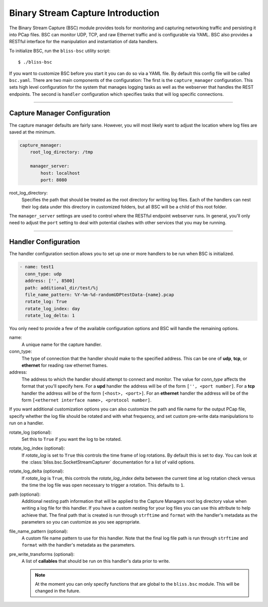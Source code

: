 Binary Stream Capture Introduction
==================================

The Binary Stream Capture (BSC) module provides tools for monitoring and capturing networking traffic and persisting it into PCap files. BSC can monitor  UDP, TCP, and raw Ethernet traffic and is configurable via YAML. BSC also provides a RESTful interface for the manipulation and instantiation of data handlers.

To initialize BSC, run the ``bliss-bsc`` utility script::

    $ ./bliss-bsc

If you want to customize BSC before you start it you can do so via a YAML file. By default this config file will be called ``bsc.yaml``. There are two main components of the configuration: The first is the ``capture_manager`` configuration. This sets high level configuration for the system that manages logging tasks as well as the webserver that handles the REST endpoints. The second is ``handler`` configuration which specifies tasks that will log specific connections.

----

Capture Manager Configuration
-----------------------------

The capture manager defaults are fairly sane. However, you will most likely want to adjust the location where log files are saved at the minimum.

.. code-block:: yaml

    capture_manager:
        root_log_directory: /tmp

        manager_server:
            host: localhost
            port: 8080

root_log_directory:
    Specifies the path that should be treated as the root directory for writing log files. Each of the handlers can nest their log data under this directory in customized folders, but all BSC will be a child of this root folder.

The ``manager_server`` settings are used to control where the RESTful endpoint webserver runs. In general, you'll only need to adjust the ``port`` setting to deal with potential clashes with other services that you may be running.

----

Handler Configuration
---------------------

The handler configuration section allows you to set up one or more handlers to be run when BSC is initialized. 

.. code-block:: yaml

    - name: test1
      conn_type: udp
      address: ['', 8500]
      path: additional_dir/test/%j
      file_name_pattern: %Y-%m-%d-randomUDPtestData-{name}.pcap
      rotate_log: True
      rotate_log_index: day
      rotate_log_delta: 1

You only need to provide a few of the available configuration options and BSC will handle the remaining options.

name: 
    A unique name for the capture handler.

conn_type:
    The type of connection that the handler should make to the specified address. This can be one of **udp**, **tcp**, or **ethernet** for reading raw ethernet frames. 

address:
    The address to which the handler should attempt to connect and monitor. The value for *conn_type* affects the format that you'll specify here. For a **upd** handler the address will be of the form ``['', <port number]``. For a **tcp** handler the address will be of the form ``[<host>, <port>]``. For an **ethernet** handler the address will be of the form ``[<ethernet interface name>, <protocol number]``.

If you want additional customization options you can also customize the path and file name for the output PCap file, specify whether the log file should be rotated and with what frequency, and set custom pre-write data manipulations to run on a handler.

rotate_log (optional):
    Set this to ``True`` if you want the log to be rotated.

rotate_log_index (optional):
    If *rotate_log* is set to ``True`` this controls the time frame of log rotations. By default this is set to ``day``. You can look at the :class:`bliss.bsc.SocketStreamCapturer` documentation for a list of valid options.

rotate_log_delta (optional):
    If *rotate_log* is ``True``, this controls the *rotate_log_index* delta between the current time at log rotation check versus the time the log file was open necessary to trigger a rotation. This defaults to ``1``.

path (optional):
    Additional nesting path information that will be applied to the Capture Managers root log directory value when writing a log file for this handler. If you have a custom nesting for your log files you can use this attribute to help achieve that. The final path that is created is run through ``strftime`` and ``format`` with the handler's metadata as the parameters so you can customize as you see appropriate.

file_name_pattern (optional):
    A custom file name pattern to use for this handler. Note that the final log file path is run through ``strftime`` and ``format`` with the handler's metadata as the parameters.

pre_write_transforms (optional):
    A list of **callables** that should be run on this handler's data prior to write.

    .. note::

        At the moment you can only specify functions that are global to the ``bliss.bsc`` module. This will be changed in the future.
